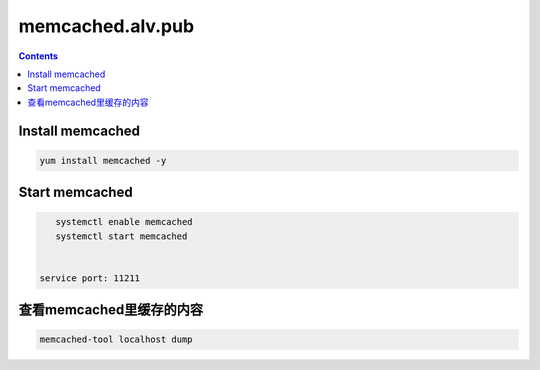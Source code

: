 ###################
memcached.alv.pub
###################


.. contents::

Install memcached
`````````````````

.. code-block::

    yum install memcached -y





Start memcached
```````````````

.. code-block::

    systemctl enable memcached
    systemctl start memcached


 service port: 11211


查看memcached里缓存的内容
``````````````````````````````````

.. code-block:: bash

    memcached-tool localhost dump


